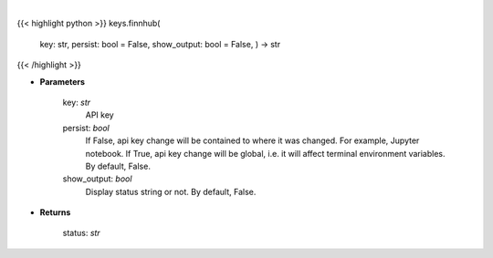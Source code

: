 .. role:: python(code)
    :language: python
    :class: highlight

|

.. raw:: html

    <h3>
    > Set Finnhub key
    </h3>

{{< highlight python >}}
keys.finnhub(
    key: str,
    persist: bool = False,
    show\_output: bool = False,
    ) -> str
{{< /highlight >}}

* **Parameters**

    key: *str*
        API key
    persist: *bool*
        If False, api key change will be contained to where it was changed. For example, Jupyter notebook.
        If True, api key change will be global, i.e. it will affect terminal environment variables.
        By default, False.
    show_output: *bool*
        Display status string or not. By default, False.

    
* **Returns**

    status: *str*
    